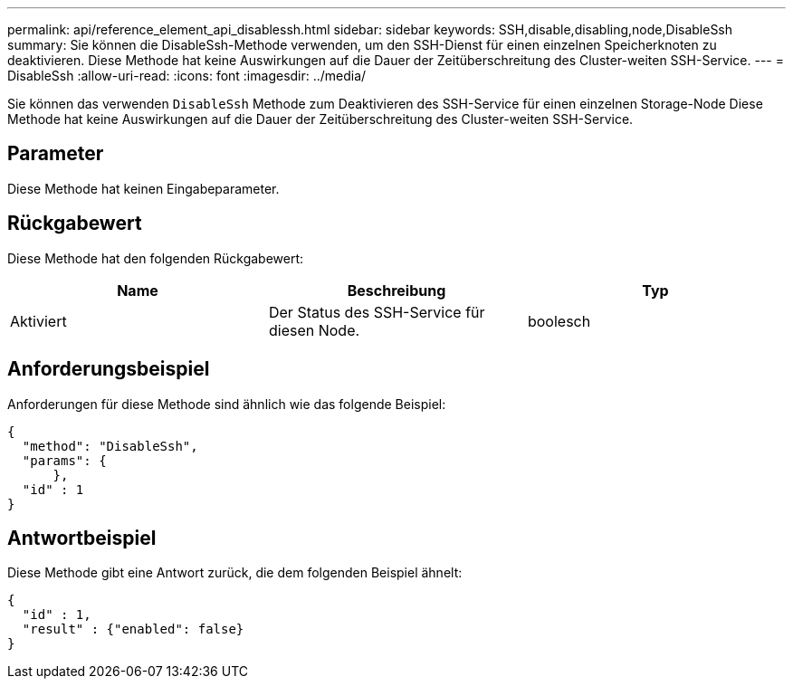 ---
permalink: api/reference_element_api_disablessh.html 
sidebar: sidebar 
keywords: SSH,disable,disabling,node,DisableSsh 
summary: Sie können die DisableSsh-Methode verwenden, um den SSH-Dienst für einen einzelnen Speicherknoten zu deaktivieren. Diese Methode hat keine Auswirkungen auf die Dauer der Zeitüberschreitung des Cluster-weiten SSH-Service. 
---
= DisableSsh
:allow-uri-read: 
:icons: font
:imagesdir: ../media/


[role="lead"]
Sie können das verwenden `DisableSsh` Methode zum Deaktivieren des SSH-Service für einen einzelnen Storage-Node Diese Methode hat keine Auswirkungen auf die Dauer der Zeitüberschreitung des Cluster-weiten SSH-Service.



== Parameter

Diese Methode hat keinen Eingabeparameter.



== Rückgabewert

Diese Methode hat den folgenden Rückgabewert:

|===
| Name | Beschreibung | Typ 


 a| 
Aktiviert
 a| 
Der Status des SSH-Service für diesen Node.
 a| 
boolesch

|===


== Anforderungsbeispiel

Anforderungen für diese Methode sind ähnlich wie das folgende Beispiel:

[listing]
----
{
  "method": "DisableSsh",
  "params": {
      },
  "id" : 1
}
----


== Antwortbeispiel

Diese Methode gibt eine Antwort zurück, die dem folgenden Beispiel ähnelt:

[listing]
----
{
  "id" : 1,
  "result" : {"enabled": false}
}
----